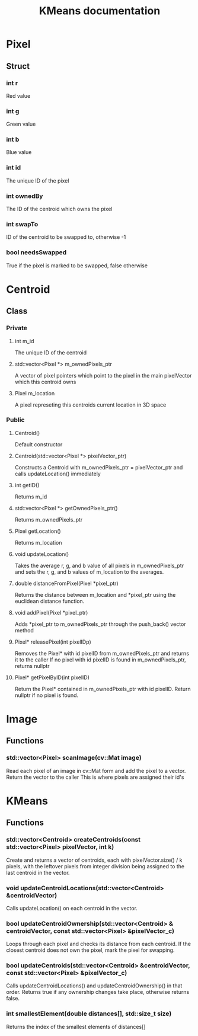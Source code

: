 #+TITLE: KMeans documentation
#+OPTIONS: ^:nil

* Pixel
** Struct
*** int r
Red value
*** int g
Green value
*** int b
Blue value
*** int id
The unique ID of the pixel
*** int ownedBy
The ID of the centroid which owns the pixel
*** int swapTo
ID of the centroid to be swapped to, otherwise -1
*** bool needsSwapped
True if the pixel is marked to be swapped, false otherwise

* Centroid
** Class
*** Private
**** int m_id
The unique ID of the centroid
**** std::vector<Pixel \ast{}> m_ownedPixels_ptr
A vector of pixel pointers which point to the pixel in the main pixelVector which this centroid owns
**** Pixel m_location
A pixel represeting this centroids current location in 3D space
*** Public
**** Centroid()
Default constructor
**** Centroid(std::vector<Pixel \ast{}> pixelVector_ptr)
Constructs a Centroid with m_ownedPixels_ptr = pixelVector_ptr and calls updateLocation() immediately
**** int getID()
Returns m_id
**** std::vector<Pixel \ast{}> getOwnedPixels_ptr()
Returns m_ownedPixels_ptr
**** Pixel getLocation()
Returns m_location
**** void updateLocation()
Takes the average r, g, and b value of all pixels in m_ownedPixels_ptr and sets the r, g, and b values of m_location to the averages.
**** double distanceFromPixel(Pixel \ast{}pixel_ptr)
Returns the distance between m_location and \ast{}pixel_ptr using the euclidean distance function.
**** void addPixel(Pixel \ast{}pixel_ptr)
Adds \ast{}pixel_ptr to m_ownedPixels_ptr through the push_back() vector method
**** Pixel\ast{} releasePixel(int pixelIDp)
Removes the Pixel\ast{} with id pixelID from m_ownedPixels_ptr and returns it to the caller
If no pixel with id pixelID is found in m_ownedPixels_ptr, returns nullptr
**** Pixel\ast{} getPixelByID(int pixelID)
Return the Pixel\ast{} contained in m_ownedPixels_ptr with id pixelID. Return nullptr if no pixel is found.

* Image
** Functions
*** std::vector<Pixel> scanImage(cv::Mat image)
Read each pixel of an image in cv::Mat form and add the pixel to a vector. Return the vector to the caller
This is where pixels are assigned their id's
* KMeans
** Functions
*** std::vector<Centroid> createCentroids(const std::vector<Pixel> pixelVector, int k)
Create and returns a vector of centroids, each with pixelVector.size() / k pixels, with the leftover pixels from integer division being assigned to the last centroid in the vector.
*** void updateCentroidLocations(std::vector<Centroid> &centroidVector)
Calls updateLocation() on each centroid in the vector.
*** bool updateCentroidOwnership(std::vector<Centroid> & centroidVector, const std::vector<Pixel> &pixelVector_c)
Loops through each pixel and checks its distance from each centroid. If the closest centroid does not own the pixel, mark the pixel for swapping.
*** bool updateCentroids(std::vector<Centroid> &centroidVector, const std::vector<Pixel> &pixelVector_c)
Calls updateCentroidLocations() and updateCentroidOwnership() in that order. Returns true if any ownership changes take place, otherwise returns false.
*** int smallestElement(double distances[], std::size_t size) 
Returns the index of the smallest elements of distances[]

